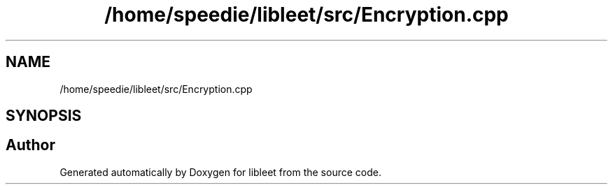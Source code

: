 .TH "/home/speedie/libleet/src/Encryption.cpp" 3 "Version 0.1" "libleet" \" -*- nroff -*-
.ad l
.nh
.SH NAME
/home/speedie/libleet/src/Encryption.cpp
.SH SYNOPSIS
.br
.PP
.SH "Author"
.PP 
Generated automatically by Doxygen for libleet from the source code\&.
